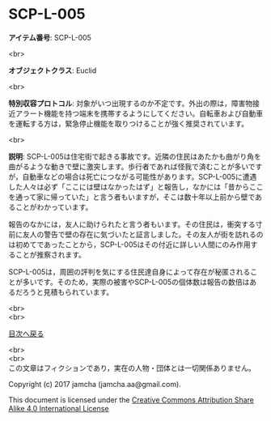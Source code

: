 #+OPTIONS: toc:nil
#+OPTIONS: \n:t

* SCP-L-005

  *アイテム番号*: SCP-L-005

  <br>

  *オブジェクトクラス*: Euclid

  <br>

  *特別収容プロトコル*: 対象がいつ出現するのか不定です。外出の際は，障害物接近アラート機能を持つ端末を携帯するようにしてください。自転車および自動車を運転する方は，緊急停止機能を取りつけることが強く推奨されています。

  <br>

  *説明*: SCP-L-005は住宅街で起きる事故です。近隣の住民はあたかも曲がり角を曲がるような動きで壁に激突します。歩行者であれば怪我で済むことが多いですが，自動車などの場合は死亡につながる可能性があります。SCP-L-005に遭遇した人々は必ず「ここには壁はなかったはず」と報告し，なかには「昔からここを通って家に帰っていた」と言う者もいますが，そこは数十年以上前から壁であることがわかっています。

  報告のなかには，友人に助けられたと言う者もいます。その住民は，衝突する寸前に友人の警告で壁の存在に気づいたと証言しました。その友人が街を訪れるのは初めてであったことから，SCP-L-005はその付近に詳しい人間にのみ作用することが推察されます。

  SCP-L-005は，周囲の評判を気にする住民達自身によって存在が秘匿されることが多いです。そのため，実際の被害やSCP-L-005の個体数は報告の数倍はあるだろうと見積もられています。
  
  <br>
  <br>
  
  [[https://github.com/jamcha-aa/SCP/blob/master/README.md][目次へ戻る]]
  
  <br>
  <br>
  この文章はフィクションであり，実在の人物・団体とは一切関係ありません。

  Copyright (c) 2017 jamcha (jamcha.aa@gmail.com).

  This document is licensed under the [[http://creativecommons.org/licenses/by-sa/4.0/deed][Creative Commons Attribution Share Alike 4.0 International License]]

  [[http://creativecommons.org/licenses/by-sa/4.0/deed][file:http://i.creativecommons.org/l/by-sa/3.0/80x15.png]]

